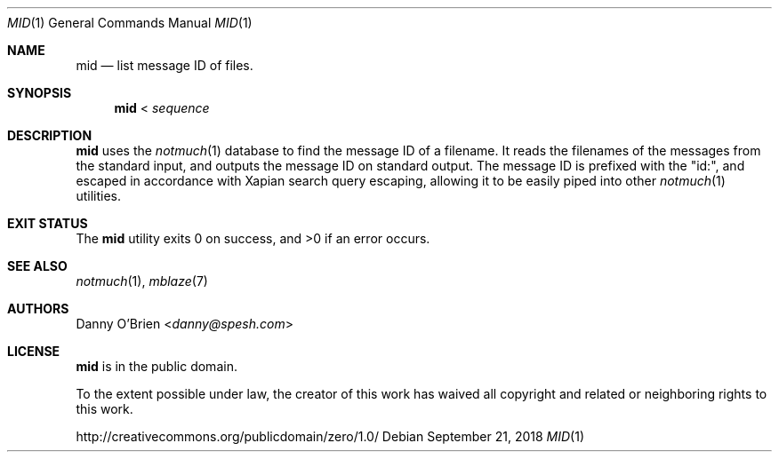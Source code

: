 .Dd September 21, 2018
.Dt MID 1
.Os
.Sh NAME
.Nm mid
.Nd list message ID of files.
.Sh SYNOPSIS
.Nm
<
.Ar sequence
.Sh DESCRIPTION
.Nm
uses the
.Xr notmuch 1
database to find the message ID of a filename. It reads the filenames of the messages from the standard
input, and outputs the message ID on standard output. The message ID is prefixed with the "id:", and escaped in accordance with Xapian search query escaping, allowing it to be easily piped into other
.Xr notmuch 1
utilities.
.Sh EXIT STATUS
.Ex -std
.Sh SEE ALSO
.Xr notmuch 1 ,
.Xr mblaze 7
.Sh AUTHORS
.An Danny O'Brien Aq Mt danny@spesh.com
.Sh LICENSE
.Nm
is in the public domain.
.Pp
To the extent possible under law,
the creator of this work
has waived all copyright and related or
neighboring rights to this work.
.Pp
.Lk http://creativecommons.org/publicdomain/zero/1.0/

